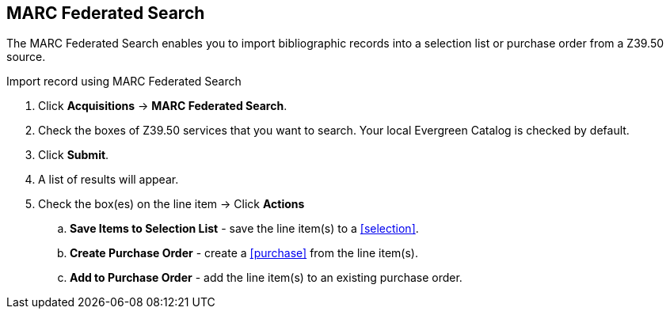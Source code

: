 MARC Federated Search
---------------------

The MARC Federated Search enables you to import bibliographic records into a selection list or purchase order from a Z39.50 source.

.Import record using MARC Federated Search
. Click *Acquisitions* -> *MARC Federated Search*.
. Check the boxes of Z39.50 services that you want to search. Your local Evergreen Catalog is checked by default.
. Click *Submit*.
. A list of results will appear.
. Check the box(es) on the line item -> Click *Actions*
.. *Save Items to Selection List* - save the line item(s) to a xref:selection[].
.. *Create Purchase Order* - create a xref:purchase[] from the line item(s).
.. *Add to Purchase Order* - add the line item(s) to an existing purchase order.
